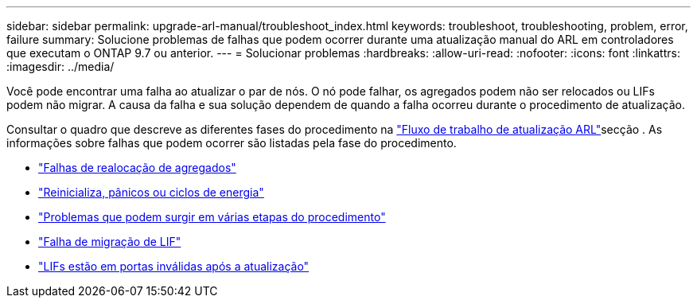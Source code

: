 ---
sidebar: sidebar 
permalink: upgrade-arl-manual/troubleshoot_index.html 
keywords: troubleshoot, troubleshooting, problem, error, failure 
summary: Solucione problemas de falhas que podem ocorrer durante uma atualização manual do ARL em controladores que executam o ONTAP 9.7 ou anterior. 
---
= Solucionar problemas
:hardbreaks:
:allow-uri-read: 
:nofooter: 
:icons: font
:linkattrs: 
:imagesdir: ../media/


[role="lead"]
Você pode encontrar uma falha ao atualizar o par de nós. O nó pode falhar, os agregados podem não ser relocados ou LIFs podem não migrar. A causa da falha e sua solução dependem de quando a falha ocorreu durante o procedimento de atualização.

Consultar o quadro que descreve as diferentes fases do procedimento na link:arl_upgrade_workflow.html["Fluxo de trabalho de atualização ARL"]secção . As informações sobre falhas que podem ocorrer são listadas pela fase do procedimento.

* link:aggregate_relocation_failures.html["Falhas de realocação de agregados"]
* link:reboots_panics_power_cycles.html["Reinicializa, pânicos ou ciclos de energia"]
* link:issues_multiple_stages_of_procedure.html["Problemas que podem surgir em várias etapas do procedimento"]
* link:lif_migration_failure.html["Falha de migração de LIF"]
* link:lifs_invalid_ports_after_upgrade.html["LIFs estão em portas inválidas após a atualização"]

